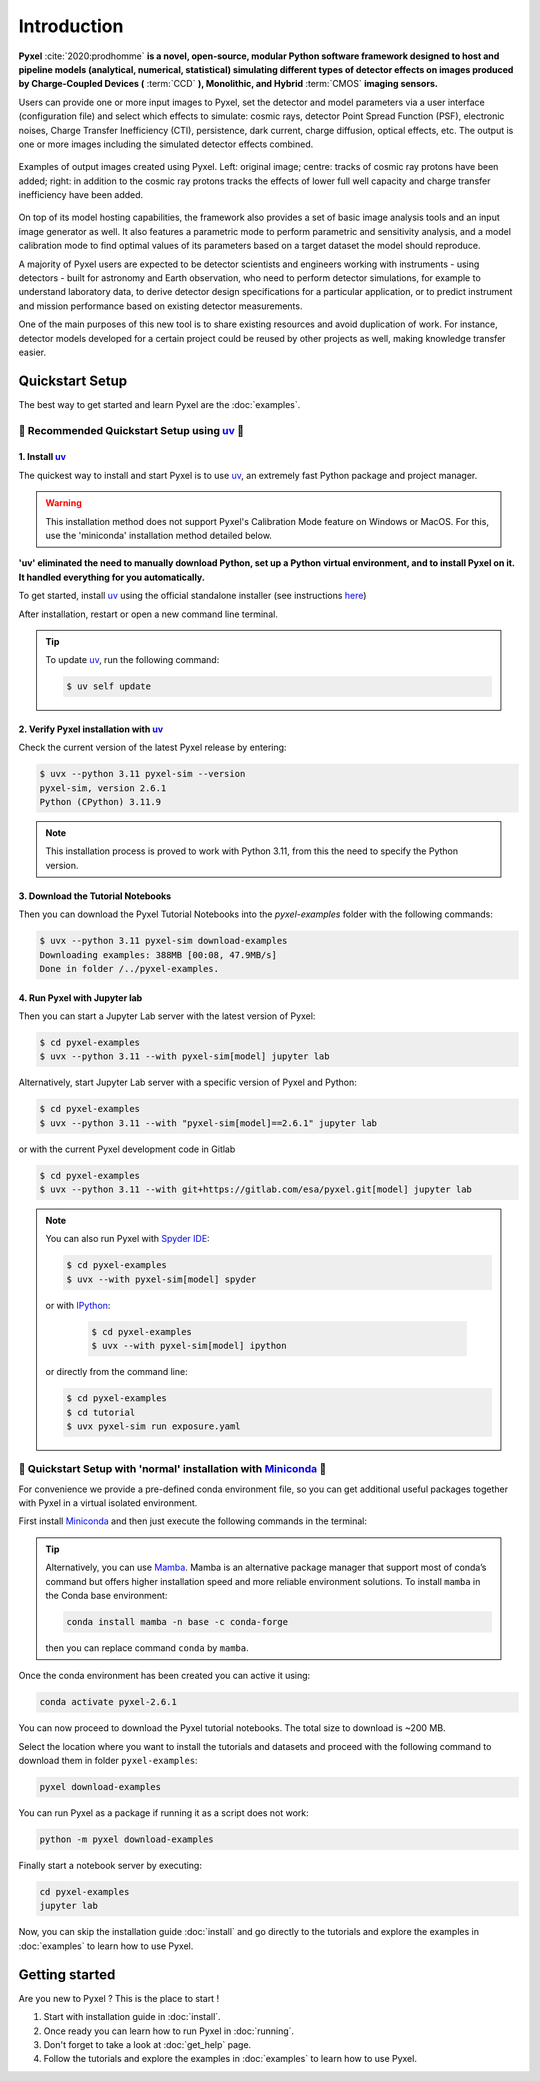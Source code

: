 .. _introduction:

============
Introduction
============

**Pyxel** :cite:`2020:prodhomme` **is a novel, open-source, modular
Python software framework designed
to host and pipeline models (analytical, numerical, statistical) simulating
different types of detector effects on images produced by Charge-Coupled
Devices (** :term:`CCD` **), Monolithic, and Hybrid** :term:`CMOS` **imaging sensors.**

Users can provide one or more input images to Pyxel, set the detector and
model parameters via a user interface (configuration file)
and select which effects to simulate: cosmic rays, detector
Point Spread Function (PSF), electronic noises, Charge Transfer Inefficiency
(CTI), persistence, dark current, charge diffusion, optical effects, etc.
The output is one or more images including the simulated detector effects
combined.

.. figure:: _static/Pyxel-example-transparent.png
    :alt: example
    :align: center

    Examples of output images created using Pyxel.
    Left: original image;
    centre: tracks of cosmic ray protons have been added;
    right: in addition to the cosmic ray protons tracks the effects
    of lower full well capacity and charge transfer inefficiency have been added.


On top of its model hosting capabilities, the framework also provides a set
of basic image analysis tools and an input image generator as well. It also
features a parametric mode to perform parametric and sensitivity analysis,
and a model calibration mode to find optimal values of its parameters
based on a target dataset the model should reproduce.

A majority of Pyxel users are expected to be detector scientists and
engineers working with instruments - using detectors - built for astronomy
and Earth observation, who need to perform detector simulations, for example
to understand laboratory data, to derive detector design specifications for
a particular application, or to predict instrument and mission performance
based on existing detector measurements.

One of the main purposes of this new tool is to share existing resources
and avoid duplication of work. For instance, detector models
developed for a certain project could be reused by
other projects as well, making knowledge transfer easier.


Quickstart Setup
================

The best way to get started and learn Pyxel are the :doc:`examples`.


🚀 Recommended Quickstart Setup using `uv <https://docs.astral.sh/uv/>`_ 🚀
---------------------------------------------------------------------------

1. Install `uv <https://docs.astral.sh/uv/>`_
`````````````````````````````````````````````

The quickest way to install and start Pyxel is to use `uv <https://docs.astral.sh/uv/>`_, an extremely fast Python package
and project manager.

.. warning::

    This installation method does not support Pyxel's Calibration Mode feature on Windows or MacOS.
    For this, use the 'miniconda' installation method detailed below.

**'uv' eliminated the need to manually download Python, set up a Python virtual environment,
and to install Pyxel on it.
It handled everything for you automatically.**

To get started, install `uv <https://docs.astral.sh/uv/>`_ using the official standalone installer
(see instructions `here <https://docs.astral.sh/uv/#getting-started>`_)

.. tab:: macOS and Linux

    .. code-block:: bash

        curl -LsSf https://astral.sh/uv/install.sh | sh

.. tab:: Windows

    .. code-block:: bash

        powershell -c "irm https://astral.sh/uv/install.ps1 | iex"

After installation, restart or open a new command line terminal.

.. tip::

    To update `uv <https://docs.astral.sh/uv/>`_, run the following command:

    .. code-block:: bash

        $ uv self update


2. Verify Pyxel installation with `uv <https://docs.astral.sh/uv/>`_
````````````````````````````````````````````````````````````````````

Check the current version of the latest Pyxel release by entering:

.. code-block:: bash

    $ uvx --python 3.11 pyxel-sim --version
    pyxel-sim, version 2.6.1
    Python (CPython) 3.11.9


.. note::
    
    This installation process is proved to work with Python 3.11, from this the need to specify the Python version.

3. Download the Tutorial Notebooks
``````````````````````````````````

Then you can download the Pyxel Tutorial Notebooks into the `pyxel-examples` folder with
the following commands:

.. code-block:: bash

    $ uvx --python 3.11 pyxel-sim download-examples
    Downloading examples: 388MB [00:08, 47.9MB/s]
    Done in folder /../pyxel-examples.


4. Run Pyxel with Jupyter lab
`````````````````````````````

Then you can start a Jupyter Lab server with the latest version of Pyxel:

.. code-block:: bash

    $ cd pyxel-examples
    $ uvx --python 3.11 --with pyxel-sim[model] jupyter lab

Alternatively, start Jupyter Lab server with a specific version of Pyxel and Python:

.. code-block:: bash

    $ cd pyxel-examples
    $ uvx --python 3.11 --with "pyxel-sim[model]==2.6.1" jupyter lab


or with the current Pyxel development code in Gitlab

.. code-block:: bash

    $ cd pyxel-examples
    $ uvx --python 3.11 --with git+https://gitlab.com/esa/pyxel.git[model] jupyter lab


.. note::

    You can also run Pyxel with `Spyder IDE <https://www.spyder-ide.org>`_:

    .. code-block:: bash

        $ cd pyxel-examples
        $ uvx --with pyxel-sim[model] spyder

    or with `IPython <https://ipython.readthedocs.io>`_:

     .. code-block:: bash

        $ cd pyxel-examples
        $ uvx --with pyxel-sim[model] ipython

    or directly from the command line:

    .. code-block:: bash

        $ cd pyxel-examples
        $ cd tutorial
        $ uvx pyxel-sim run exposure.yaml


🐌 Quickstart Setup with 'normal' installation with `Miniconda <https://docs.anaconda.com/miniconda>`_ 🐌
---------------------------------------------------------------------------------------------------------

For convenience we provide a pre-defined conda environment file,
so you can get additional useful packages together with Pyxel in a virtual isolated environment.

First install `Miniconda <https://docs.anaconda.com/miniconda>`_ and then just execute the following
commands in the terminal:

.. tip::

    Alternatively, you can use `Mamba <https://mamba.readthedocs.io>`_.
    Mamba is an alternative package manager that support most of conda’s command but
    offers higher installation speed and more reliable environment solutions.
    To install ``mamba`` in the Conda base environment:

    .. code-block:: bash

        conda install mamba -n base -c conda-forge

    then you can replace command ``conda`` by ``mamba``.


.. tab:: Linux, MacOS, Windows (WSL)

    .. code-block:: bash

        curl -O https://esa.gitlab.io/pyxel/doc/latest/pyxel-2.6.1-environment.yaml
        conda env create -f pyxel-2.6.1-environment.yaml

.. tab:: Windows (Powershell)

    .. code-block:: bash

        wget https://esa.gitlab.io/pyxel/doc/latest/pyxel-2.6.1-environment.yaml -outfile "pyxel-2.6.1-environment.yaml"
        conda env create -f pyxel-2.6.1-environment.yaml


Once the conda environment has been created you can active it using:

.. code-block:: bash

    conda activate pyxel-2.6.1

You can now proceed to download the Pyxel tutorial notebooks.
The total size to download is ~200 MB.

Select the location where you want to install the tutorials and datasets and
proceed with the following command to download them in folder ``pyxel-examples``:

.. code-block:: bash

    pyxel download-examples

You can run Pyxel as a package if running it as a script does not work:

.. code-block:: bash

    python -m pyxel download-examples

Finally start a notebook server by executing:

.. code-block:: bash

    cd pyxel-examples
    jupyter lab

Now, you can skip the installation guide :doc:`install` and go directly to the tutorials and
explore the examples in :doc:`examples` to learn how to use Pyxel.

Getting started
===============

Are you new to Pyxel ? This is the place to start !

1. Start with installation guide in :doc:`install`.
2. Once ready you can learn how to run Pyxel in :doc:`running`.
3. Don't forget to take a look at :doc:`get_help` page.
4. Follow the tutorials and explore the examples in :doc:`examples` to learn how to use Pyxel.
